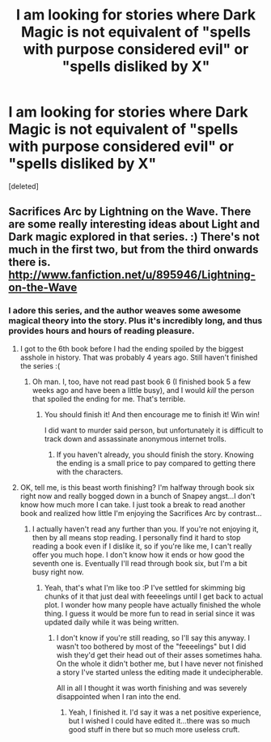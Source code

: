 #+TITLE: I am looking for stories where Dark Magic is not equivalent of "spells with purpose considered evil" or "spells disliked by X"

* I am looking for stories where Dark Magic is not equivalent of "spells with purpose considered evil" or "spells disliked by X"
:PROPERTIES:
:Score: 5
:DateUnix: 1373258490.0
:DateShort: 2013-Jul-08
:END:
[deleted]


** Sacrifices Arc by Lightning on the Wave. There are some really interesting ideas about Light and Dark magic explored in that series. :) There's not much in the first two, but from the third onwards there is. [[http://www.fanfiction.net/u/895946/Lightning-on-the-Wave]]
:PROPERTIES:
:Author: ProngsMoonyPadfoot
:Score: 5
:DateUnix: 1373293398.0
:DateShort: 2013-Jul-08
:END:

*** I adore this series, and the author weaves some awesome magical theory into the story. Plus it's incredibly long, and thus provides hours and hours of reading pleasure.
:PROPERTIES:
:Author: Mel966
:Score: 2
:DateUnix: 1373311362.0
:DateShort: 2013-Jul-08
:END:

**** I got to the 6th book before I had the ending spoiled by the biggest asshole in history. That was probably 4 years ago. Still haven't finished the series :(
:PROPERTIES:
:Author: snowywish
:Score: 1
:DateUnix: 1373333133.0
:DateShort: 2013-Jul-09
:END:

***** Oh man. I, too, have not read past book 6 (I finished book 5 a few weeks ago and have been a little busy), and I would /kill/ the person that spoiled the ending for me. That's terrible.
:PROPERTIES:
:Author: Mel966
:Score: 1
:DateUnix: 1373336285.0
:DateShort: 2013-Jul-09
:END:

****** You should finish it! And then encourage me to finish it! Win win!

I did want to murder said person, but unfortunately it is difficult to track down and assassinate anonymous internet trolls.
:PROPERTIES:
:Author: snowywish
:Score: 1
:DateUnix: 1373337943.0
:DateShort: 2013-Jul-09
:END:

******* If you haven't already, you should finish the story. Knowing the ending is a small price to pay compared to getting there with the characters.
:PROPERTIES:
:Author: GrinningJest3r
:Score: 1
:DateUnix: 1376002418.0
:DateShort: 2013-Aug-09
:END:


**** OK, tell me, is this beast worth finishing? I'm halfway through book six right now and really bogged down in a bunch of Snapey angst...I don't know how much more I can take. I just took a break to read another book and realized how little I'm enjoying the Sacrifices Arc by contrast...
:PROPERTIES:
:Author: goose_is_cooked
:Score: 1
:DateUnix: 1373946875.0
:DateShort: 2013-Jul-16
:END:

***** I actually haven't read any further than you. If you're not enjoying it, then by all means stop reading. I personally find it hard to stop reading a book even if I dislike it, so if you're like me, I can't really offer you much hope. I don't know how it ends or how good the seventh one is. Eventually I'll read through book six, but I'm a bit busy right now.
:PROPERTIES:
:Author: Mel966
:Score: 1
:DateUnix: 1374013257.0
:DateShort: 2013-Jul-17
:END:

****** Yeah, that's what I'm like too :P I've settled for skimming big chunks of it that just deal with feeeelings until I get back to actual plot. I wonder how many people have actually finished the whole thing. I guess it would be more fun to read in serial since it was updated daily while it was being written.
:PROPERTIES:
:Author: goose_is_cooked
:Score: 1
:DateUnix: 1374116795.0
:DateShort: 2013-Jul-18
:END:

******* I don't know if you're still reading, so I'll say this anyway. I wasn't too bothered by most of the "feeeelings" but I did wish they'd get their head out of their asses sometimes haha. On the whole it didn't bother me, but I have never not finished a story I've started unless the editing made it undecipherable.

All in all I thought it was worth finishing and was severely disappointed when I ran into the end.
:PROPERTIES:
:Author: GrinningJest3r
:Score: 1
:DateUnix: 1376002346.0
:DateShort: 2013-Aug-09
:END:

******** Yeah, I finished it. I'd say it was a net positive experience, but I wished I could have edited it...there was so much good stuff in there but so much more useless cruft.
:PROPERTIES:
:Author: goose_is_cooked
:Score: 1
:DateUnix: 1376368969.0
:DateShort: 2013-Aug-13
:END:
